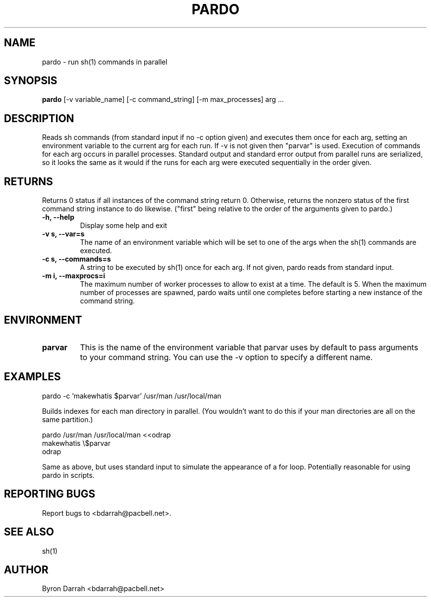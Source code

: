 .TH PARDO "1" "November 2000" "Environment Utils" Byro
.nh
.SH NAME
pardo \- run sh(1) commands in parallel
.SH SYNOPSIS
.B pardo
[-v variable_name] [-c command_string] [-m max_processes] arg ...
.br
.SH DESCRIPTION
.PP
Reads sh commands (from standard input if no -c option given)
and executes them once for each arg, setting an environment
variable to the current arg for each run.  If -v is not given
then "parvar" is used.  Execution of commands for each arg
occurs in parallel processes.  Standard output and standard error
output from parallel runs are serialized, so it looks the same as
it would if the runs for each arg were executed sequentially in
the order given.
.br
.SH RETURNS
.PP
Returns 0 status if all instances of the command string return 0.
Otherwise, returns the nonzero status of the first command string instance
to do likewise.  ("first" being relative to the order of the arguments
given to pardo.)
.br
.TP
\fB\-h, \-\-help\fR
Display some help and exit
.TP
\fB\-v s, \-\-var=s\fR
The name of an environment variable which will be set to one of the
args when the sh(1) commands are executed.
.TP
\fB\-c s, \-\-commands=s\fR
A string to be executed by sh(1) once for each arg.  If not given, pardo
reads from standard input.
.TP
\fB\-m i, \-\-maxprocs=i\fR
The maximum number of worker processes to allow to exist at a time.
The default is 5.  When the maximum number of processes are spawned,
pardo waits until one completes before starting a new instance of the
command string.
.SH ENVIRONMENT
.TP
\fBparvar\fR
This is the name of the environment variable that parvar uses by default to
pass arguments to your command string.  You can use the -v option to specify
a different name.
.SH EXAMPLES
.PP
   pardo -c 'makewhatis $parvar' /usr/man /usr/local/man
.PP
Builds indexes for each man directory in parallel.
(You wouldn't want to do this if your man directories are all on the same
partition.)
.PP
   pardo /usr/man /usr/local/man <<odrap
.br
      makewhatis \\$parvar
.br
   odrap
.PP
Same as above, but uses standard input to simulate the appearance of a
for loop.  Potentially reasonable for using pardo in scripts.
.SH "REPORTING BUGS"
.PP
Report bugs to <bdarrah@pacbell.net>.
.SH "SEE ALSO"
.PP
sh(1)
.SH AUTHOR
.PP
Byron Darrah <bdarrah@pacbell.net>
